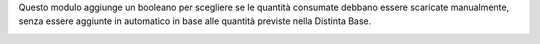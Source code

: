 Questo modulo aggiunge un booleano per scegliere se le quantità consumate debbano essere scaricate manualmente, senza essere aggiunte in automatico in base alle quantità previste nella Distinta Base.

.. image:: ../static/description/scarico_manuale.png
    :alt: Scarico Manuale


